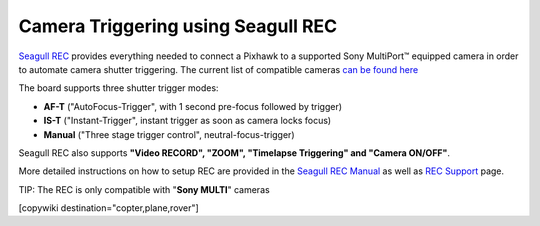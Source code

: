 .. _common-camera-trigger-seagull-rec:

===================================
Camera Triggering using Seagull REC
===================================

.. image:: ../../../images/camera-trigger-seagull-rec.png
    :width: 450px

`Seagull REC <https://www.seagulluav.com/product/seagull-rec/>`__ provides everything needed to connect a Pixhawk to a supported Sony MultiPort™ equipped camera in order to automate camera shutter triggering. The current list of compatible cameras `can be found here <https://www.seagulluav.com/product/seagull-rec/>`__

The board supports three shutter trigger modes: 

-  **AF-T** ("AutoFocus-Trigger", with 1 second pre-focus followed by trigger) 
-  **IS-T** ("Instant-Trigger", instant trigger as soon as camera locks focus)
-  **Manual** ("Three stage trigger control", neutral-focus-trigger)

Seagull REC also supports **"Video RECORD", "ZOOM", "Timelapse Triggering" and "Camera ON/OFF"**.

More detailed instructions on how to setup REC are provided in the `Seagull REC Manual <https://www.seagulluav.com/manuals/Seagull_REC-Manual.pdf>`__ as well as `REC Support <https://www.seagulluav.com/seagull-rec-support/>`__ page.

TIP:   The REC is only compatible with "**Sony MULTI**" cameras

[copywiki destination="copter,plane,rover"]